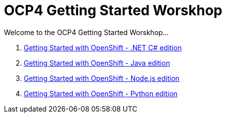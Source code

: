 # OCP4 Getting Started Worskhop

Welcome to the OCP4 Getting Started Worskhop...

1. xref:dotnet:index.adoc[Getting Started with OpenShift - .NET C# edition]
2. xref:java:index.adoc[Getting Started with OpenShift - Java edition]
3. xref:nodejs:index.adoc[Getting Started with OpenShift - Node.js edition]
4. xref:python:index.adoc[Getting Started with OpenShift - Python edition]
